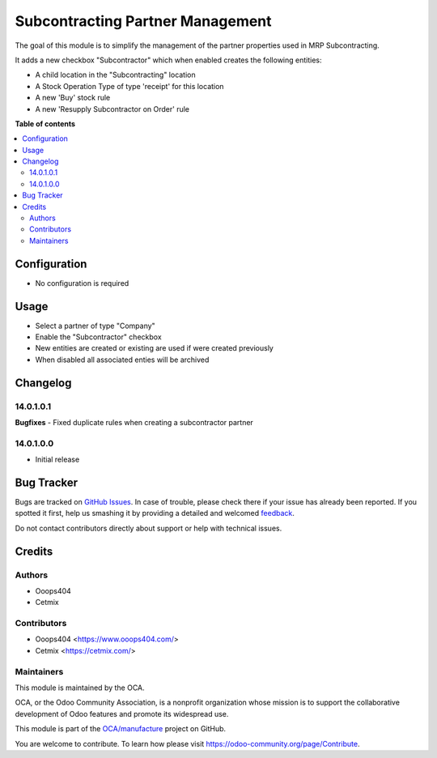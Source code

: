 =================================
Subcontracting Partner Management
=================================

.. !!!!!!!!!!!!!!!!!!!!!!!!!!!!!!!!!!!!!!!!!!!!!!!!!!!!
   !! This file is generated by oca-gen-addon-readme !!
   !! changes will be overwritten.                   !!
   !!!!!!!!!!!!!!!!!!!!!!!!!!!!!!!!!!!!!!!!!!!!!!!!!!!!

.. |badge1| image:: https://img.shields.io/badge/maturity-Beta-yellow.png
    :target: https://odoo-community.org/page/development-status
    :alt: Beta
.. |badge2| image:: https://img.shields.io/badge/licence-LGPL--3-blue.png
    :target: http://www.gnu.org/licenses/lgpl-3.0-standalone.html
    :alt: License: LGPL-3
.. |badge3| image:: https://img.shields.io/badge/github-OCA%2Fmanufacture-lightgray.png?logo=github
    :target: https://github.com/OCA/manufacture/tree/14.0/mrp_subcontracting_partner_management
    :alt: OCA/manufacture
.. |badge4| image:: https://img.shields.io/badge/weblate-Translate%20me-F47D42.png
    :target: https://translation.odoo-community.org/projects/manufacture-14-0/manufacture-14-0-mrp_subcontracting_partner_management
    :alt: Translate me on Weblate
.. |badge5| image:: https://img.shields.io/badge/runbot-Try%20me-875A7B.png
    :target: https://runbot.odoo-community.org/runbot/129/14.0
    :alt: Try me on Runbot

|badge1| |badge2| |badge3| |badge4| |badge5|

The goal of this module is to simplify the management of the partner properties used in MRP Subcontracting.

It adds a new checkbox "Subcontractor" which when enabled creates the following entities:

* A child location in the "Subcontracting" location
* A Stock Operation Type of type 'receipt' for this location
* A new 'Buy' stock rule
* A new 'Resupply Subcontractor on Order' rule

**Table of contents**

.. contents::
   :local:

Configuration
=============

* No configuration is required

Usage
=====

* Select a partner of type "Company"
* Enable the "Subcontractor" checkbox
* New entities are created or existing are used if were created previously
* When disabled all associated enties will be archived

Changelog
=========

14.0.1.0.1
~~~~~~~~~~

**Bugfixes**
- Fixed duplicate rules when creating a subcontractor partner

14.0.1.0.0
~~~~~~~~~~

* Initial release

Bug Tracker
===========

Bugs are tracked on `GitHub Issues <https://github.com/OCA/manufacture/issues>`_.
In case of trouble, please check there if your issue has already been reported.
If you spotted it first, help us smashing it by providing a detailed and welcomed
`feedback <https://github.com/OCA/manufacture/issues/new?body=module:%20mrp_subcontracting_partner_management%0Aversion:%2014.0%0A%0A**Steps%20to%20reproduce**%0A-%20...%0A%0A**Current%20behavior**%0A%0A**Expected%20behavior**>`_.

Do not contact contributors directly about support or help with technical issues.

Credits
=======

Authors
~~~~~~~

* Ooops404
* Cetmix

Contributors
~~~~~~~~~~~~

* Ooops404 <https://www.ooops404.com/>
* Cetmix <https://cetmix.com/>

Maintainers
~~~~~~~~~~~

This module is maintained by the OCA.

.. image:: https://odoo-community.org/logo.png
   :alt: Odoo Community Association
   :target: https://odoo-community.org

OCA, or the Odoo Community Association, is a nonprofit organization whose
mission is to support the collaborative development of Odoo features and
promote its widespread use.

This module is part of the `OCA/manufacture <https://github.com/OCA/manufacture/tree/14.0/mrp_subcontracting_partner_management>`_ project on GitHub.

You are welcome to contribute. To learn how please visit https://odoo-community.org/page/Contribute.
